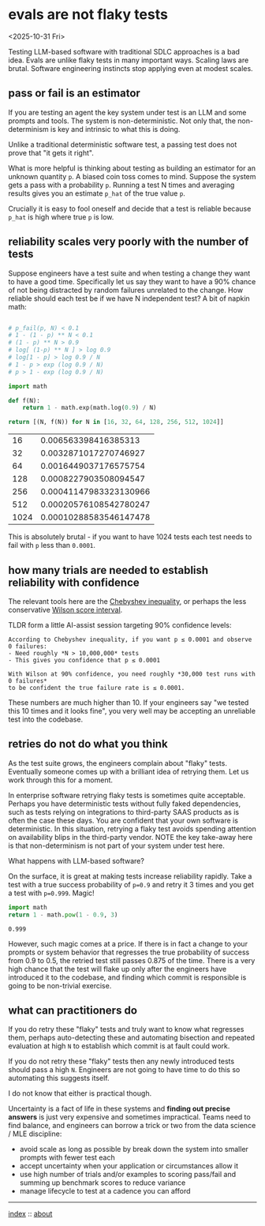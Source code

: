 * evals are not flaky tests
<2025-10-31 Fri>

Testing LLM-based software with traditional SDLC approaches is a bad idea. Evals are unlike flaky tests in many
important ways. Scaling laws are brutal. Software engineering instincts stop applying even at modest scales.

** pass or fail is an estimator

If you are testing an agent the key system under test is an LLM and some prompts and tools. The system is
non-deterministic. Not only that, the non-determinism is key and intrinsic to what this is doing.

Unlike a traditional deterministic software test, a passing test does not prove that "it gets it right".

What is more helpful is thinking about testing as building an estimator for an unknown quantity ~p~. A biased coin toss
comes to mind. Suppose the system gets a pass with a probability ~p~. Running a test N times and averaging results
gives you an estimate ~p_hat~ of the true value ~p~.

Crucially it is easy to fool oneself and decide that a test is reliable because ~p_hat~ is high where true ~p~ is low.

** reliability scales very poorly with the number of tests

Suppose engineers have a test suite and when testing a change they want to have a good time. Specifically let us say
they want to have a 90% chance of not being distracted by random failures unrelated to the change. How reliable should
each test be if we have N independent test? A bit of napkin math:

  #+begin_src python :exports both

    # p_fail(p, N) < 0.1
    # 1 - (1 - p) ** N < 0.1
    # (1 - p) ** N > 0.9
    # log[ (1-p) ** N ] > log 0.9
    # log[1 - p] > log 0.9 / N
    # 1 - p > exp (log 0.9 / N)
    # p > 1 - exp (log 0.9 / N)

    import math

    def f(N):
        return 1 - math.exp(math.log(0.9) / N)

    return [(N, f(N)) for N in [16, 32, 64, 128, 256, 512, 1024]]
  #+end_src

  #+RESULTS:
  |   16 |   0.006563398416385313 |
  |   32 |  0.0032871017270746927 |
  |   64 |  0.0016449037176575754 |
  |  128 |  0.0008227903508094547 |
  |  256 | 0.00041147983323130966 |
  |  512 | 0.00020576108542780247 |
  | 1024 | 0.00010288583546147478 |

 This is absolutely brutal - if you want to have 1024 tests each test needs to fail with ~p~ less than ~0.0001~.

** how many trials are needed to establish reliability with confidence

The relevant tools here are the [[https://mathworld.wolfram.com/ChebyshevInequality.html][Chebyshev inequality]], or perhaps the less conservative [[https://en.wikipedia.org/wiki/Binomial_proportion_confidence_interval#Wilson_score_interval][Wilson score interval]].

TLDR form a little AI-assist session targeting 90% confidence levels:

#+begin_src shell :exports both
According to Chebyshev inequality, if you want p ≤ 0.0001 and observe 0 failures:
- Need roughly *N > 10,000,000* tests
- This gives you confidence that p ≤ 0.0001

With Wilson at 90% confidence, you need roughly *30,000 test runs with 0 failures*
to be confident the true failure rate is ≤ 0.0001.
#+end_src

These numbers are much higher than 10. If your engineers say "we tested this 10 times and it looks fine", you very well
may be accepting an unreliable test into the codebase.

** retries do not do what you think

As the test suite grows, the engineers complain about "flaky" tests. Eventually someone comes up with a brilliant idea
of retrying them. Let us work through this for a moment.

In enterprise software retrying flaky tests is sometimes quite acceptable. Perhaps you have deterministic tests without
fully faked dependencies, such as tests relying on integrations to third-party SAAS products as is often the case these
days. You are confident that your own software is deterministic. In this situation, retrying a flaky test avoids
spending attention on availability blips in the third-party vendor. NOTE the key take-away here is that non-determinism
is not part of your system under test here.

What happens with LLM-based software?

On the surface, it is great at making tests increase reliability rapidly. Take a test with a true success probability
of ~p=0.9~ and retry it 3 times and you get a test with ~p=0.999~. Magic!

#+begin_src python :exports both
  import math
  return 1 - math.pow(1 - 0.9, 3)
#+end_src

#+RESULTS:
: 0.999

However, such magic comes at a price. If there is in fact a change to your prompts or system behavior that regresses
the true probability of success from 0.9 to 0.5, the retried test still passes 0.875 of the time. There is a very high
chance that the test will flake up only after the engineers have introduced it to the codebase, and finding which
commit is responsible is going to be non-trivial exercise.

** what can practitioners do

If you do retry these "flaky" tests and truly want to know what regresses them, perhaps auto-detecting these and automating
bisection and repeated evaluation at high ~N~ to establish which commit is at fault could work.

If you do not retry these "flaky" tests then any newly introduced tests should pass a high ~N~. Engineers are not going
to have time to do this so automating this suggests itself.

I do not know that either is practical though.

Uncertainty is a fact of life in these systems and *finding out precise answers* is just very expensive and sometimes
impractical. Teams need to find balance, and engineers can borrow a trick or two from the data science / MLE
discipline:

- avoid scale as long as possible by break down the system into smaller prompts with fewer test each
- accept uncertainty when your application or circumstances allow it
- use high number of trials and/or examples to scoring pass/fail and summing up benchmark scores to reduce variance
- manage lifecycle to test at a cadence you can afford


-----

[[file:../../index.org][index]] :: [[file:../../about.org][about]]
